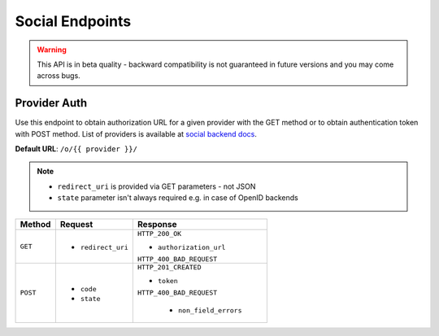 Social Endpoints
================

.. warning::
    This API is in beta quality - backward compatibility is not guaranteed in
    future versions and you may come across bugs.

Provider Auth
-------------

Use this endpoint to obtain authorization URL for a given provider with the
GET method or to obtain authentication token with POST method. List of providers
is available at
`social backend docs <https://python-social-auth.readthedocs.io/en/latest/backends/index.html#social-backends>`_.

**Default URL**: ``/o/{{ provider }}/``

.. note::
    * ``redirect_uri`` is provided via GET parameters - not JSON
    * ``state`` parameter isn't always required e.g. in case of OpenID backends

+----------+---------------------------------+----------------------------------+
| Method   |           Request               |           Response               |
+==========+=================================+==================================+
| ``GET``  | * ``redirect_uri``              | ``HTTP_200_OK``                  |
|          |                                 |                                  |
|          |                                 | * ``authorization_url``          |
|          |                                 |                                  |
|          |                                 | ``HTTP_400_BAD_REQUEST``         |
+----------+---------------------------------+----------------------------------+
| ``POST`` | * ``code``                      | ``HTTP_201_CREATED``             |
|          | * ``state``                     |                                  |
|          |                                 | * ``token``                      |
|          |                                 |                                  |
|          |                                 | ``HTTP_400_BAD_REQUEST``         |
|          |                                 |                                  |
|          |                                 |  * ``non_field_errors``          |
+----------+---------------------------------+----------------------------------+
